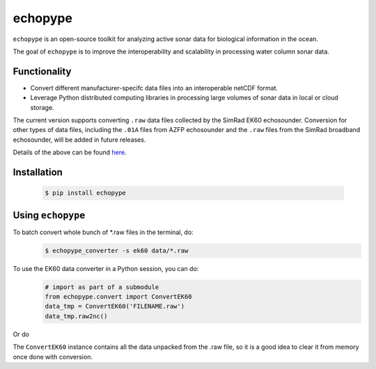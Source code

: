 echopype
===========

``echopype`` is an open-source toolkit for analyzing active sonar data for biological information in the ocean.

The goal of ``echopype`` is to improve the interoperability and scalability in processing water column sonar data.

Functionality
----------------

- Convert different manufacturer-specifc data files into an interoperable netCDF format.

- Leverage Python distributed computing libraries in processing large volumes of sonar data in local or cloud storage.

The current version supports converting ``.raw`` data files collected by the SimRad EK60 echosounder. Conversion for other types of data files, including the ``.01A`` files from AZFP echosounder and the ``.raw`` files from the SimRad broadband echosounder, will be added in future releases.

Details of the above can be found `here <https://github.com/OSOceanAcoustics/echopype>`_.




Installation
--------------

   .. code-block:: console

       $ pip install echopype


Using ``echopype``
-------------------

To batch convert whole bunch of *.raw files in the terminal, do:
   .. code-block:: console

      $ echopype_converter -s ek60 data/*.raw

To use the EK60 data converter in a Python session, you can do:
   .. code-block:: python

       # import as part of a submodule
       from echopype.convert import ConvertEK60
       data_tmp = ConvertEK60('FILENAME.raw')
       data_tmp.raw2nc()

Or do
   .. code-block: python

       # import the full module
       import echopype as ep
       data_tmp = ep.convert.ConvertEK60('FILENAME.raw')
       data_tmp.raw2nc()

The ``ConvertEK60`` instance contains all the data unpacked from the .raw file, so it is a good idea to clear it from memory once done with conversion.
